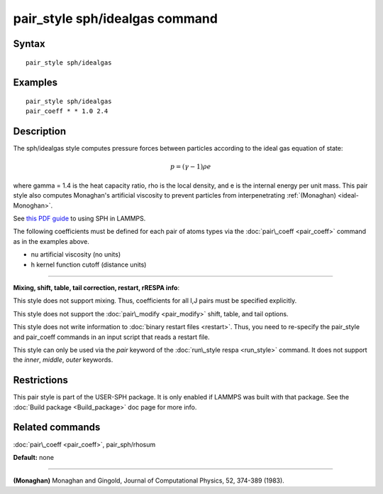 .. index:: pair\_style sph/idealgas

pair\_style sph/idealgas command
================================

Syntax
""""""


.. parsed-literal::

   pair_style sph/idealgas

Examples
""""""""


.. parsed-literal::

   pair_style sph/idealgas
   pair_coeff \* \* 1.0 2.4

Description
"""""""""""

The sph/idealgas style computes pressure forces between particles
according to the ideal gas equation of state:

.. math source doc: src/Eqs/pair_sph_ideal.tex
.. math::

   p = (\gamma - 1) \rho e


where gamma = 1.4 is the heat capacity ratio, rho is the local
density, and e is the internal energy per unit mass.  This pair style
also computes Monaghan's artificial viscosity to prevent particles
from interpenetrating :ref:`(Monaghan) <ideal-Monoghan>`.

See `this PDF guide <USER/sph/SPH_LAMMPS_userguide.pdf>`_ to using SPH in
LAMMPS.

The following coefficients must be defined for each pair of atoms
types via the :doc:`pair\_coeff <pair_coeff>` command as in the examples
above.

* nu artificial viscosity (no units)
* h kernel function cutoff (distance units)


----------


**Mixing, shift, table, tail correction, restart, rRESPA info**\ :

This style does not support mixing.  Thus, coefficients for all
I,J pairs must be specified explicitly.

This style does not support the :doc:`pair\_modify <pair_modify>`
shift, table, and tail options.

This style does not write information to :doc:`binary restart files <restart>`.  Thus, you need to re-specify the pair\_style and
pair\_coeff commands in an input script that reads a restart file.

This style can only be used via the *pair* keyword of the :doc:`run\_style respa <run_style>` command.  It does not support the *inner*\ ,
*middle*\ , *outer* keywords.

Restrictions
""""""""""""


This pair style is part of the USER-SPH package.  It is only enabled
if LAMMPS was built with that package.  See the :doc:`Build package <Build_package>` doc page for more info.

Related commands
""""""""""""""""

:doc:`pair\_coeff <pair_coeff>`, pair\_sph/rhosum

**Default:** none


----------


.. _ideal-Monoghan:



**(Monaghan)** Monaghan and Gingold, Journal of Computational Physics,
52, 374-389 (1983).


.. _lws: http://lammps.sandia.gov
.. _ld: Manual.html
.. _lc: Commands_all.html
